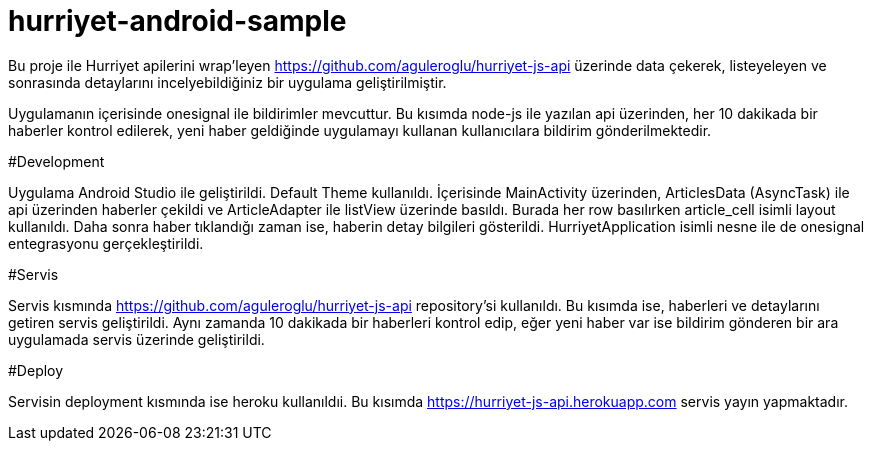 # hurriyet-android-sample

Bu proje ile Hurriyet apilerini wrap'leyen https://github.com/aguleroglu/hurriyet-js-api üzerinde data çekerek,
listeyeleyen ve sonrasında detaylarını incelyebildiğiniz bir uygulama geliştirilmiştir.

Uygulamanın içerisinde onesignal ile bildirimler mevcuttur. Bu kısımda node-js ile yazılan api üzerinden, her 10 dakikada bir haberler kontrol edilerek, yeni haber geldiğinde uygulamayı kullanan kullanıcılara bildirim gönderilmektedir.

#Development

Uygulama Android Studio ile geliştirildi. Default Theme kullanıldı. İçerisinde MainActivity üzerinden, ArticlesData (AsyncTask) ile api üzerinden haberler çekildi ve ArticleAdapter ile listView üzerinde basıldı. Burada her row basılırken article_cell isimli layout kullanıldı.
Daha sonra haber tıklandığı zaman ise, haberin detay bilgileri gösterildi.
HurriyetApplication isimli nesne ile de onesignal entegrasyonu gerçekleştirildi.

#Servis

Servis kısmında https://github.com/aguleroglu/hurriyet-js-api repository'si kullanıldı. Bu kısımda ise, haberleri ve detaylarını getiren servis geliştirildi. Aynı zamanda 10 dakikada bir haberleri kontrol edip, eğer yeni haber var ise bildirim gönderen bir ara uygulamada servis üzerinde geliştirildi.

#Deploy

Servisin deployment kısmında ise heroku kullanıldıi. Bu kısımda https://hurriyet-js-api.herokuapp.com servis yayın yapmaktadır.
